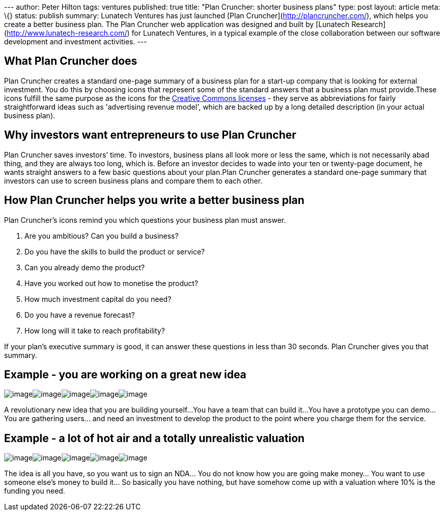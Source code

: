 --- author: Peter Hilton tags: ventures published: true title: "Plan
Cruncher: shorter business plans" type: post layout: article meta: \{}
status: publish summary: Lunatech Ventures has just launched [Plan
Cruncher](http://plancruncher.com/), which helps you create a better
business plan. The Plan Cruncher web application was designed and built
by [Lunatech Research](http://www.lunatech-research.com/) for Lunatech
Ventures, in a typical example of the close collaboration between our
software development and investment activities. ---

== What Plan Cruncher does

Plan Cruncher creates a standard one-page summary of a business plan for
a start-up company that is looking for external investment. You do this
by choosing icons that represent some of the standard answers that a
business plan must provide.These icons fulfill the same purpose as the
icons for the http://creativecommons.org/about/licenses/[Creative
Commons licenses] - they serve as abbreviations for fairly
straightforward ideas such as 'advertising revenue model', which are
backed up by a long detailed description (in your actual business plan).

== Why investors want entrepreneurs to use Plan Cruncher

Plan Cruncher saves investors’ time. To investors, business plans all
look more or less the same, which is not necessarily abad thing, and
they are always too long, which is. Before an investor decides to wade
into your ten or twenty-page document, he wants straight answers to a
few basic questions about your plan.Plan Cruncher generates a standard
one-page summary that investors can use to screen business plans and
compare them to each other.

== How Plan Cruncher helps you write a better business plan

Plan Cruncher’s icons remind you which questions your business plan must
answer.

. Are you ambitious? Can you build a business?
. Do you have the skills to build the product or service?
. Can you already demo the product?
. Have you worked out how to monetise the product?
. How much investment capital do you need?
. Do you have a revenue forecast?
. How long will it take to reach profitability?

If your plan’s executive summary is good, it can answer these questions
in less than 30 seconds. Plan Cruncher gives you that summary.

== Example - you are working on a great new idea

image:idea-new.png[image,title="It's revolutionary new idea"]image:team-build.png[image,title="We can build it"]image:product-prototype.png[image,title="We have a prototype we can demo"]image:revenue-users.png[image,title="We are building a community of passionate users"]image:funding-100k.png[image,title="We need €100k to develop the product"]

A revolutionary new idea that you are building yourself…You have a team
that can build it…You have a prototype you can demo…You are gathering
users… and need an investment to develop the product to the point where
you charge them for the service.

== Example - a lot of hot air and a totally unrealistic valuation

image:idea-nda.png[image,title="We want you to sign an NDA"]image:product-vapourware.png[image,title="The product is vapourware"]image:revenue-question.png[image,title="We do not know how to monetise this"]image:team-build-not.png[image,title="We cannot build it"]image:partnership-offer-10.png[image,title="We offer 10 per cent of the company"]

The idea is all you have, so you want us to sign an NDA… You do not know
how you are going make money… You want to use someone else’s money to
build it… So basically you have nothing, but have somehow come up with a
valuation where 10% is the funding you need.
